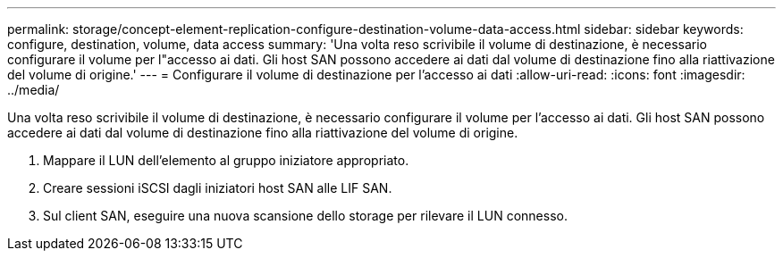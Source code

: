 ---
permalink: storage/concept-element-replication-configure-destination-volume-data-access.html 
sidebar: sidebar 
keywords: configure, destination, volume, data access 
summary: 'Una volta reso scrivibile il volume di destinazione, è necessario configurare il volume per l"accesso ai dati. Gli host SAN possono accedere ai dati dal volume di destinazione fino alla riattivazione del volume di origine.' 
---
= Configurare il volume di destinazione per l'accesso ai dati
:allow-uri-read: 
:icons: font
:imagesdir: ../media/


[role="lead"]
Una volta reso scrivibile il volume di destinazione, è necessario configurare il volume per l'accesso ai dati. Gli host SAN possono accedere ai dati dal volume di destinazione fino alla riattivazione del volume di origine.

. Mappare il LUN dell'elemento al gruppo iniziatore appropriato.
. Creare sessioni iSCSI dagli iniziatori host SAN alle LIF SAN.
. Sul client SAN, eseguire una nuova scansione dello storage per rilevare il LUN connesso.

